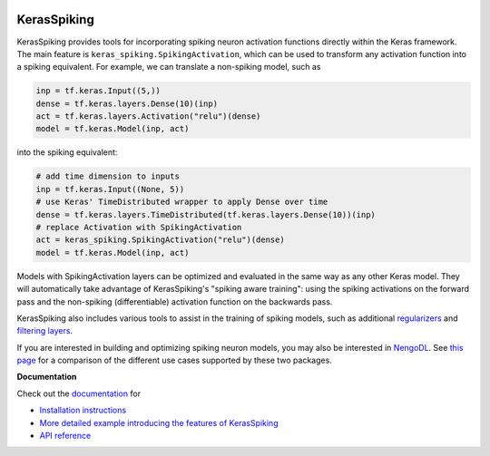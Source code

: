 .. image:: https://img.shields.io/pypi/v/keras-spiking.svg
  :target: https://pypi.org/project/keras-spiking
  :alt: Latest PyPI version

.. image:: https://img.shields.io/travis/com/nengo/keras-spiking/master.svg
  :target: https://travis-ci.com/nengo/keras-spiking
  :alt: Travis-CI build status

.. image:: https://img.shields.io/codecov/c/github/nengo/keras-spiking/master.svg
  :target: https://codecov.io/gh/nengo/keras-spiking
  :alt: Test coverage

************
KerasSpiking
************

KerasSpiking provides tools for incorporating spiking neuron activation functions
directly within the Keras framework. The main feature is
``keras_spiking.SpikingActivation``, which can be used to transform
any activation function into a spiking equivalent. For example, we can translate a
non-spiking model, such as

.. code-block:: python

    inp = tf.keras.Input((5,))
    dense = tf.keras.layers.Dense(10)(inp)
    act = tf.keras.layers.Activation("relu")(dense)
    model = tf.keras.Model(inp, act)

into the spiking equivalent:

.. code-block:: python

    # add time dimension to inputs
    inp = tf.keras.Input((None, 5))
    # use Keras' TimeDistributed wrapper to apply Dense over time
    dense = tf.keras.layers.TimeDistributed(tf.keras.layers.Dense(10))(inp)
    # replace Activation with SpikingActivation
    act = keras_spiking.SpikingActivation("relu")(dense)
    model = tf.keras.Model(inp, act)

Models with SpikingActivation layers can be optimized and evaluated in the same way as
any other Keras model. They will automatically take advantage of KerasSpiking's
"spiking aware training": using the spiking activations on the forward pass and the
non-spiking (differentiable) activation function on the backwards pass.

KerasSpiking also includes various tools to assist in the training of spiking models,
such as additional `regularizers
<https://www.nengo.ai/keras-spiking/reference.html#module-keras_spiking.regularizers>`_
and `filtering layers
<https://www.nengo.ai/keras-spiking/reference.html#module-keras_spiking.layers>`_.

If you are interested in building and optimizing spiking neuron models, you may also
be interested in `NengoDL <https://www.nengo.ai/nengo-dl>`_. See
`this page <https://www.nengo.ai/keras-spiking/nengo-dl-comparison.html>`_ for a
comparison of the different use cases supported by these two packages.

**Documentation**

Check out the `documentation <https://www.nengo.ai/keras-spiking/>`_ for

- `Installation instructions
  <https://www.nengo.ai/keras-spiking/installation.html>`_
- `More detailed example introducing the features of KerasSpiking
  <https://www.nengo.ai/keras-spiking/examples/spiking-fashion-mnist.html>`_
- `API reference <https://www.nengo.ai/keras-spiking/reference.html>`_
